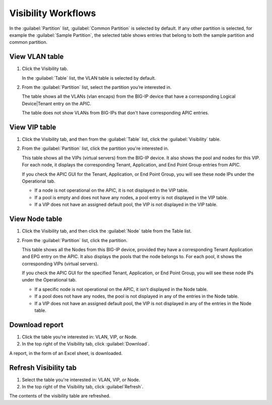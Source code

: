 Visibility Workflows
--------------------

In the :guilabel:`Partition` list, :guilabel:`Common Partition` is selected by default. If any other partition is selected, for example the :guilabel:`Sample Partition`, the selected table shows entries that belong to both the sample partition and common partition.

View VLAN table
```````````````

1. Click the Visibility tab.

   In the :guilabel:`Table` list, the VLAN table is selected by default.

2. From the :guilabel:`Partition` list, select the partition you’re interested in.

   The table shows all the VLANs (vlan encaps) from the BIG-IP device that have a corresponding Logical Device|Tenant entry on the APIC.

   The table does not show VLANs from BIG-IPs that don't have corresponding APIC entries.

View VIP table
``````````````

1. Click the Visibility tab, and then from the :guilabel:`Table` list, click the :guilabel:`Visibility` table.

2. From the :guilabel:`Partition` list, click the partition you're interested in.

   This table shows all the VIPs (virtual servers) from the BIG-IP device. It also shows the pool and nodes for this VIP. For each node, it displays the corresponding Tenant, Application, and End Point
   Group entries from APIC.
   
   If you check the APIC GUI for the Tenant, Application, or End Point Group, you will see these node IPs under the Operational tab.

   -  If a node is not operational on the APIC, it is not displayed in the VIP table.
   -  If a pool is empty and does not have any nodes, a pool entry is not displayed in the VIP table.
   -  If a VIP does not have an assigned default pool, the VIP is not displayed in the VIP table.

View Node table
```````````````

1. Click the Visibility tab, and then click the :guilabel:`Node` table from the Table list.

2. From the :guilabel:`Partition` list, click the partition.

   This table shows all the Nodes from this BIG-IP device, provided they have a corresponding Tenant Application and EPG entry on the APIC. It also displays the pools that the node belongs to. For each pool, it
   shows the corresponding VIPs (virtual servers).

   If you check the APIC GUI for the specified Tenant, Application, or End Point Group, you will see these node IPs under the Operational tab.

   -  If a specific node is not operational on the APIC, it isn't displayed in the Node table.
   -  If a pool does not have any nodes, the pool is not displayed in any of the entries in the Node table.
   -  If a VIP does not have an assigned default pool, the VIP is not displayed in any of the entries in the Node table.

Download report
```````````````

1. Click the table you're interested in: VLAN, VIP, or Node.

2. In the top right of the Visibility tab, click :guilabel:`Download`.

A report, in the form of an Excel sheet, is downloaded.

Refresh Visibility tab
``````````````````````

1. Select the table you're interested in: VLAN, VIP, or Node.

2. In the top right of the Visibility tab, click :guilabel`Refresh`.

The contents of the visibility table are refreshed.